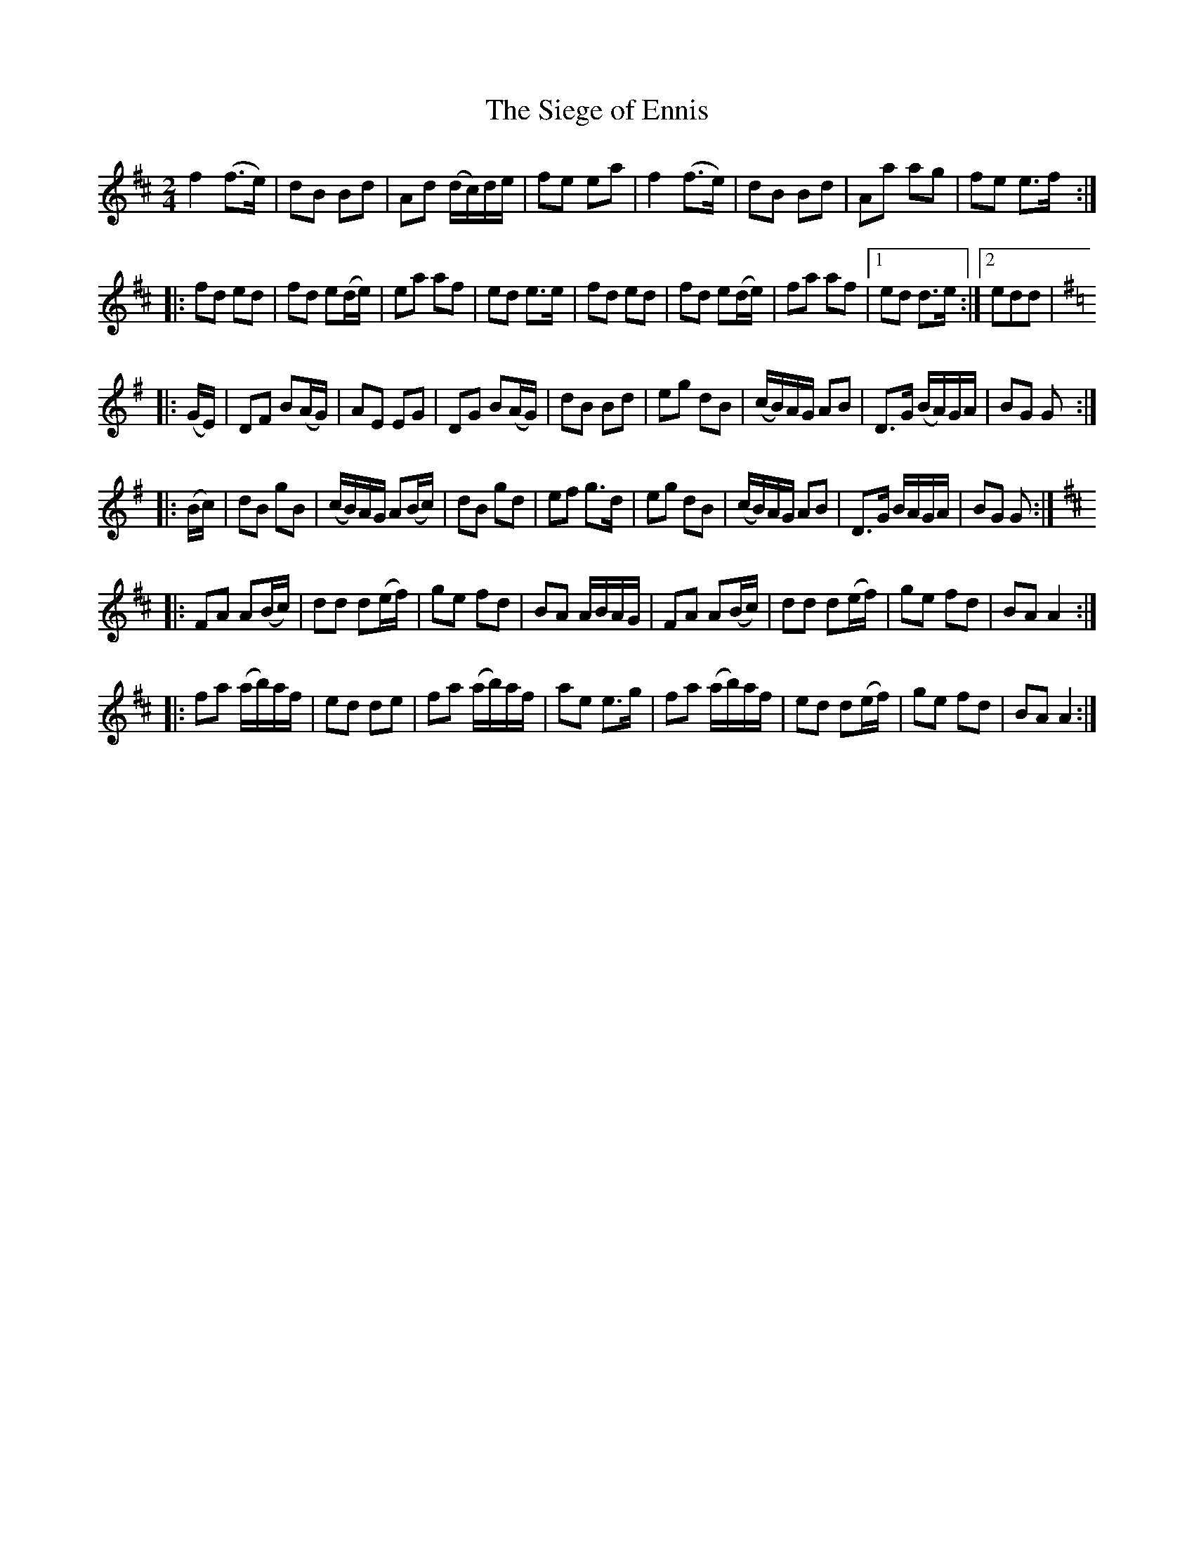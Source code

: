 X:118
T:The Siege of Ennis
N:Set (long) Dance (3-parts)       Allan's  #118  pp30
N:Trad/Anon
N:CONVERTED FROM NOTEWORTHY COMPOSER  (WWW.NOTEWORTHYSOFTWARE.COM) BY
N:ABC2NWC (HTTP://MEMBERS.AOL.COM/ABACUSMUSIC/), WITH
Z: (INTO NWC) VINCE BRENNAN 2002   (WWW.SOSYOURMOM.COM)
I:abc2nwc
M:2/4
L:1/16
K:D
f4(f3e)|d2B2 B2d2|A2d2 (dc)de|f2e2 e2a2|f4(f3e)|d2B2 B2d2|A2a2 a2g2|f2e2 e3f:|
|:f2d2 e2d2|f2d2 e2(de)|e2a2 a2f2|e2d2 e3e|f2d2 e2d2|f2d2 e2(de)|f2a2 a2f2|[1e2d2 d3e:|[2e2d2d2|
K:G
|:(GE)|D2F2 B2(AG)|A2E2 E2G2|D2G2 B2(AG)|d2B2 B2d2|e2g2 d2B2|(cB)AG A2B2|D3G (BA)GA|B2G2 G2:|
|:(Bc)|d2B2 g2B2|(cB)AG A2(Bc)|d2B2 g2d2|e2f2 g3d|e2g2 d2B2|(cB)AG A2B2|D3G BAGA|B2G2 G2:|
K:D
|:F2A2 A2(Bc)|d2d2 d2(ef)|g2e2 f2d2|B2A2 ABAG|F2A2 A2(Bc)|d2d2 d2(ef)|g2e2 f2d2|B2A2 A4:|
|:f2a2 (ab)af|e2d2 d2e2|f2a2 (ab)af|a2e2 e3g|f2a2 (ab)af|e2d2 d2(ef)|g2e2 f2d2|B2A2 A4:|
